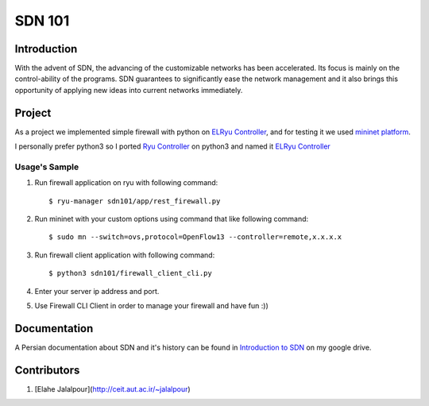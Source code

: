 =======
SDN 101
=======
Introduction
------------
With the advent of SDN, the advancing of the customizable networks has been accelerated.
Its focus is mainly on the control-ability of the programs.
SDN guarantees to significantly ease the network management and
it also brings this opportunity of applying new ideas into current networks immediately.

Project
-------
As a project we implemented simple firewall with python on `ELRyu Controller`_,
and for testing it we used `mininet platform`_.

I personally prefer python3 so I ported `Ryu Controller`_ on python3 and named it `ELRyu Controller`_

Usage's Sample
..............
1. Run firewall application on ryu with following command::

    $ ryu-manager sdn101/app/rest_firewall.py

2. Run mininet with your custom options using command that like following command::

    $ sudo mn --switch=ovs,protocol=OpenFlow13 --controller=remote,x.x.x.x

3. Run firewall client application with following command::

    $ python3 sdn101/firewall_client_cli.py

4. Enter your server ip address and port.
5. Use Firewall CLI Client in order to manage your firewall and have fun :))

Documentation
-------------
A Persian documentation about SDN and it's history can be found in `Introduction to SDN`_ on my google drive.

Contributors
------------
1. [Elahe Jalalpour](http://ceit.aut.ac.ir/~jalalpour)

.. _ELRyu Controller: https://github.com/elahejalalpour/ELRyu
.. _mininet platform: http://mininet.org/
.. _Introduction to SDN: https://docs.google.com/document/d/1ViS_8O3iC8ExZQHhwPMEqcHDuvHJ4gotTIst0r7YYg0/edit?usp=sharing
.. _Ryu Controller: https://github.com/osrg/ryu
